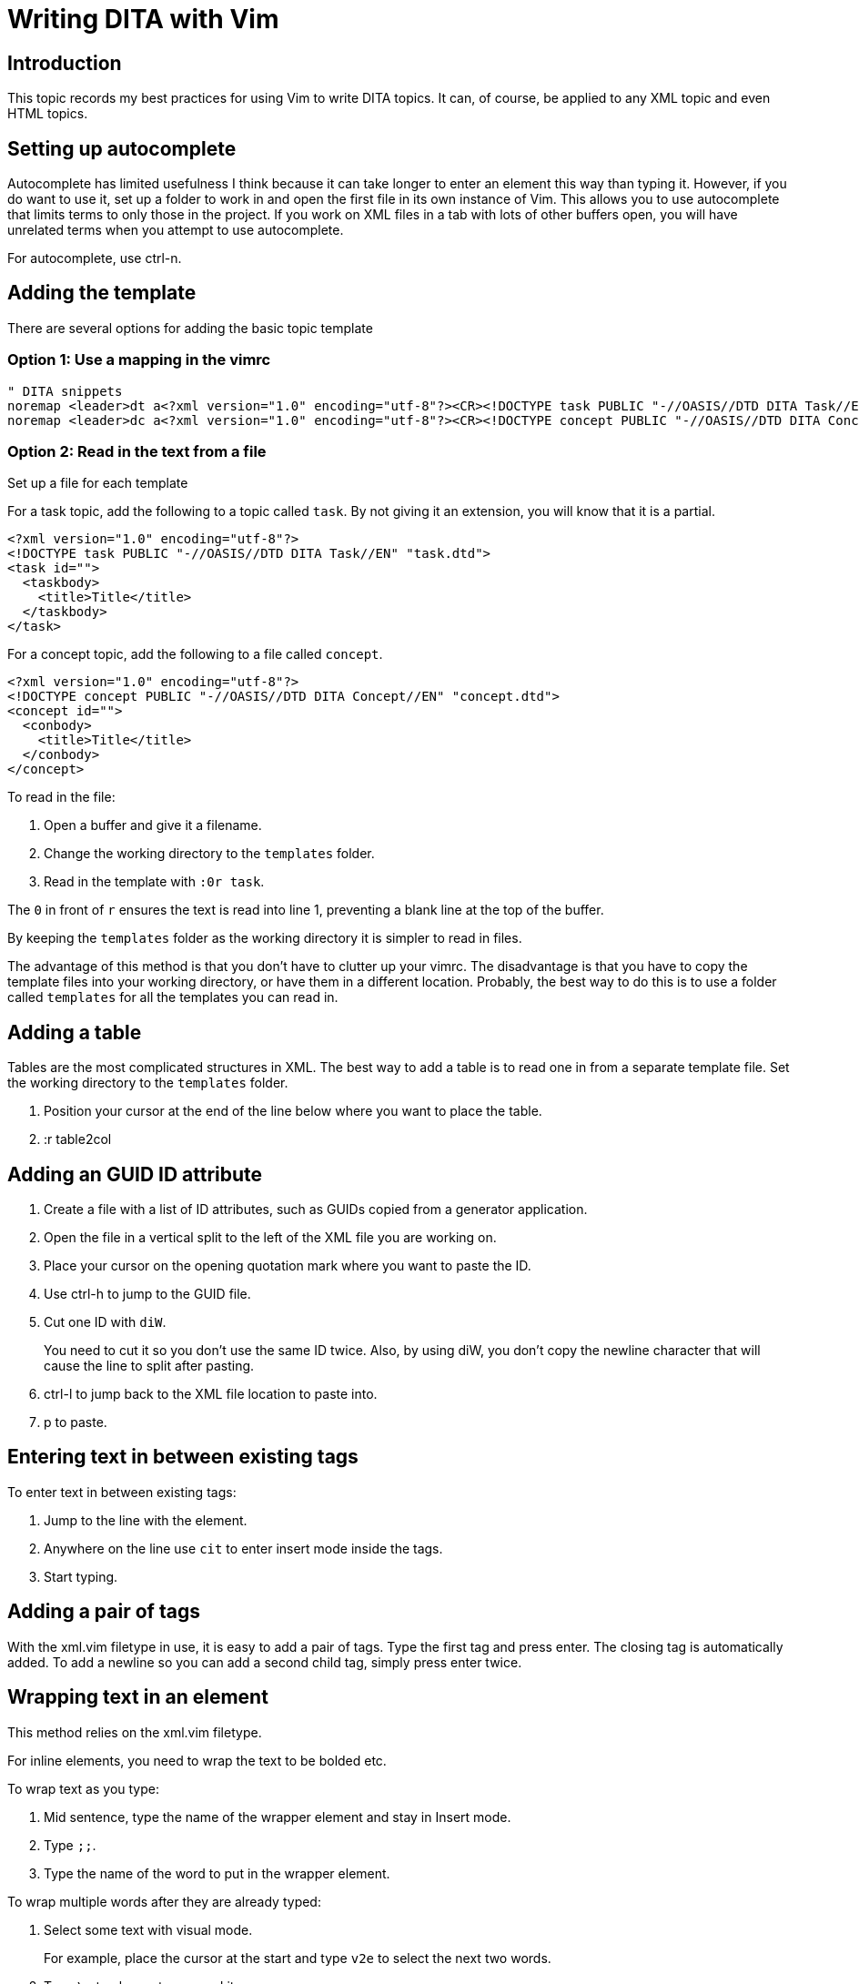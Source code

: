 = Writing DITA with Vim

== Introduction

This topic records my best practices for using Vim to write DITA topics.
It can, of course, be applied to any XML topic and even HTML topics.

== Setting up autocomplete

Autocomplete has limited usefulness I think because it can take longer to enter an element this way than typing it.
However, if you do want to use it, set up a folder to work in and open the first file in its own instance of Vim.
This allows you to use autocomplete that limits terms to only those in the project.
If you work on XML files in a tab with lots of other buffers open, you will have unrelated terms when you attempt to use autocomplete.

For autocomplete, use ctrl-n.

== Adding the template

There are several options for adding the basic topic template

=== Option 1: Use a mapping in the vimrc

----
" DITA snippets
noremap <leader>dt a<?xml version="1.0" encoding="utf-8"?><CR><!DOCTYPE task PUBLIC "-//OASIS//DTD DITA Task//EN" "task.dtd"><CR><task id=""><CR><taskbody><CR><title>Title</title><CR></taskbody><CR></task><ESC>
noremap <leader>dc a<?xml version="1.0" encoding="utf-8"?><CR><!DOCTYPE concept PUBLIC "-//OASIS//DTD DITA Concept//EN" "concept.dtd"><CR><concept id=""><CR><conbody><CR><title>Title</title><CR></conbody><CR></concept><ESC>
----

=== Option 2: Read in the text from a file

Set up a file for each template

For a task topic, add the following to a topic called `task`.
By not giving it an extension, you will know that it is a partial.

----
<?xml version="1.0" encoding="utf-8"?>
<!DOCTYPE task PUBLIC "-//OASIS//DTD DITA Task//EN" "task.dtd">
<task id="">
  <taskbody>
    <title>Title</title>
  </taskbody>
</task>
----

For a concept topic, add the following to a file called `concept`.

----
<?xml version="1.0" encoding="utf-8"?>
<!DOCTYPE concept PUBLIC "-//OASIS//DTD DITA Concept//EN" "concept.dtd">
<concept id="">
  <conbody>
    <title>Title</title>
  </conbody>
</concept>
----

To read in the file:

. Open a buffer and give it a filename.
. Change the working directory to the `templates` folder.
. Read in the template with `:0r task`.

The `0` in front of `r` ensures the text is read into line 1, preventing a blank line at the top of the buffer.

By keeping the `templates` folder as the working directory it is simpler to read in files.

The advantage of this method is that you don't have to clutter up your vimrc.
The disadvantage is that you have to copy the template files into your working directory, or have them in a different location.
Probably, the best way to do this is to use a folder called `templates` for all the templates you can read in.

== Adding a table

Tables are the most complicated structures in XML.
The best way to add a table is to read one in from a separate template file.
Set the working directory to the `templates` folder.

. Position your cursor at the end of the line below where you want to place the table.
. :r table2col

== Adding an GUID ID attribute

. Create a file with a list of ID attributes, such as GUIDs copied from a generator application.
. Open the file in a vertical split to the left of the XML file you are working on.
. Place your cursor on the opening quotation mark where you want to paste the ID.
. Use ctrl-h to jump to the GUID file.
. Cut one ID with `diW`.
+
You need to cut it so you don't use the same ID twice.
Also, by using diW, you don't copy the newline character that will cause the line to split after pasting.

. ctrl-l to jump back to the XML file location to paste into.
. p to paste.

== Entering text in between existing tags

To enter text in between existing tags:

. Jump to the line with the element.
. Anywhere on the line use `cit` to enter insert mode inside the tags.
. Start typing.

== Adding a pair of tags

With the xml.vim filetype in use, it is easy to add a pair of tags.
Type the first tag and press enter.
The closing tag is automatically added.
To add a newline so you can add a second child tag, simply press enter twice.

== Wrapping text in an element

This method relies on the xml.vim filetype.

For inline elements, you need to wrap the text to be bolded etc.

To wrap text as you type: 

. Mid sentence, type the name of the wrapper element and stay in Insert mode.
. Type `;;`.
. Type the name of the word to put in the wrapper element.

To wrap multiple words after they are already typed:

. Select some text with visual mode.
+
For example, place the cursor at the start and type `v2e` to select the next two words.

. Type `\v` to place a tag around it.
. Enter the name of the element in the dialog box.
. Optionally enter an attribute for the element.

== Adding images

The syntax for an image is shown in this example.

[source,xml]
----
<image href="bike.gif" placement="break" align="center" width="400">
  <alt>Two-wheeled bicycle</alt>
</image>
----

=== Method 1

It may be fastest to just copy another image and paste it, so it comes in with the attributes.
Then, replace the image name.

=== Method 2

I have also created an `image` file that you can read in.

. Position your cursor at the end of the line below where you want to place the image.
. :r image
. Replace the href filename.

I think this is the fastest method, especially if the working directory is the `templates` folder.

== Adding cross-references

References: 
https://www.oxygenxml.com/dita/styleguide/webhelp-feedback/Artefact/Cross_Referencing/c_Cross-references_Sample_Topic.html#concept_sample_xref
https://idratherbewriting.com/cross_references/

The general structure of a cross-reference is:

* Target topic file name 
* Target topic topic ID (with preceeding #)
* Target topic element name (with preceeding /)

<filename>#<topic-id>/<topic-element>

I guess this structure allows for a file to have multiple topics nested inside it.

Here is the text inside a target file called mytopic.xml.

[source,xml]
----
<concept id="mytopicid">
...
<section id="myelementid">
<title>Date Selection</title>
...
----

Here is the source:

[source,xml]
----
<p> 
Select the date range you want. See the previous section, 
<xref href="mytopic.xml#mytopicid/myelementid type="section"/>
, for details about the options.
</p>
----

I made a file for reading in this element, stored in `templates/xref`.

. Position your cursor at the end of the line below where you want to place the cross-reference.
. :r xref
. Replace the name of the topic, name of the topic id and name of the element id.

== Adding conrefs

Set up a warehouse file to store the conrefs.
In this example, the file is called `warehouse-filename.xml`.

Then, in the warehouse file, set up the element structure and the element content that you want to link in.
[source,xml]
----
<topic id="warehouse-topic-id">
   ...
  <note type="warning" id="warehouse-element-id">Don't awaken sleeping dragons.</note>
----

To, reference the include, use this syntax:

[source,xml]
----
<note conref="warehouse-filename.xml#warehouse-topic-id/warehouse-element-id"/>
----

I have stored this in `templates/conref` for reading into the file in Vim.

. Position your cursor at the end of the line below where you want to place the conref.
. :r conref
. Replace the name of the topic, name of the topic id and name of the element id.

NOTE: The syntax of a conref link is the the same as a cross-reference link.

You have to give the filename and topic id because a file may have more than one topic (nested) in it.

== Using ALE and XMLlint for linting

You can lint XML files using xmllint and the plugin ALE.

First, make sure that xmllint is installed.
Also, make sure the ALE plugin is loaded from the vimrc.

[source,vim]
----
" Plug 'dense-analysis/ale'
Plug 'w0rp/ale'
" post install (yarn install | npm install) then load plugin only for editing supported files
----

Then make sure ALE plugin settings are included in the vimrc.

----
" .............................................................................
" ALE plugin settings
" .............................................................................

let g:ale_html_tidy_executable = "C:\Program Files\tidy-5.6.0-vc14-64b\bin\tidy.exe"
" Maybe need to turn off tidy here and in the html linters section below if it reports an error.

let g:ale_fixers = {
\   '*': ['remove_trailing_lines', 'trim_whitespace'],
\   'javascript': ['eslint'],
\   'html': ['tidy', 'prettier'],
\   'css': ['stylelint', 'prettier'],
\   'xml': ['xmllint'],
\}

let g:ale_fix_on_save = 0       " Use 1 to activate - run :ALEFix instead if you want to manually fix a file
let g:ale_linters_explicit = 1
let g:ale_lint_on_text_changed = 'never'   " Only activate on save
let g:ale_lint_on_enter = 0    " start when GVim starts = 1. to turn it off use 0
let g:ale_sign_column_always = 1 " 1 keeps the sign column open at all times

let g:ale_linters = {
 \   'css': ['stylelint', 'prettier'],
 \   'html': ['tidy', 'prettier'],
 \   'javascript': ['eslint'],
 \   'xml': ['xmllint'],
 \}

" let g:CSSLint_FileTypeList = ['css', 'less', 'sass'] " Activates csslint for use in Vim with css files - using stylelint
let g:ale_set_highlights = 0  " 1 allows highlights for text symbols in the column, 0 disables
" highlight ALEWarning ctermbg=DarkMagenta

let g:ale_sign_error = 'x'
" let g:ale_sign_warning = '!'
" let g:ale_sign_error = '⚠️' "Less aggressive than the default '>>'
" let g:ale_sign_error = '▲'
let g:ale_sign_warning = '💡'
"let g:ale_echo_msg_warning_str = 'Warning 📣'
"let g:ale_echo_msg_error_str = '❧ Error'
" highlight clear ALEErrorSign
" highlight clear ALEWarningSign
let g:ale_open_list = 1  "  can be useful if combining ALE with another plugin
let g:ale_keep_list_window_open = 1

" Bind F12 to fixing problems with ALE
nmap <F12> <Plug>(ale_fix)
----

== Validating topics

Need to figure out the best way to do this.
I can do this if I have the XML file in a folder structure that contains the relevant DTD file. 
I use the command in vimrc to run the vaidation using XMLlint.

I should probably put the DTD files in the `templates` folder or a separate `dtd` folder.
That would make it easier.

== Validating a publication

I can do this in Oxygen, but I don't think it's possible to do this is in Vim.

